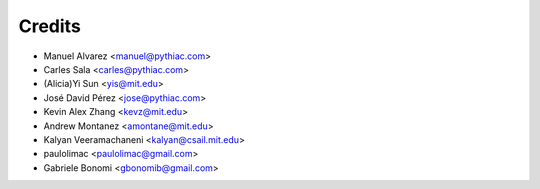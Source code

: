 Credits
=======

* Manuel Alvarez <manuel@pythiac.com>
* Carles Sala <carles@pythiac.com>
* (Alicia)Yi Sun <yis@mit.edu>
* José David Pérez <jose@pythiac.com>
* Kevin Alex Zhang <kevz@mit.edu>
* Andrew Montanez <amontane@mit.edu>
* Kalyan Veeramachaneni <kalyan@csail.mit.edu>
* paulolimac <paulolimac@gmail.com>
* Gabriele Bonomi <gbonomib@gmail.com>
